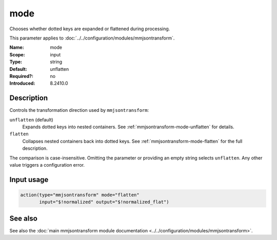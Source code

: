 .. _param-mmjsontransform-mode:
.. _mmjsontransform.parameter.input.mode:

mode
====

.. index::
   single: mmjsontransform; mode
   single: mode

.. summary-start

Chooses whether dotted keys are expanded or flattened during processing.

.. summary-end

This parameter applies to :doc:`../../configuration/modules/mmjsontransform`.

:Name: mode
:Scope: input
:Type: string
:Default: unflatten
:Required?: no
:Introduced: 8.2410.0

Description
-----------

Controls the transformation direction used by ``mmjsontransform``:

``unflatten`` (default)
   Expands dotted keys into nested containers. See
   :ref:`mmjsontransform-mode-unflatten` for details.

``flatten``
   Collapses nested containers back into dotted keys. See
   :ref:`mmjsontransform-mode-flatten` for the full description.

The comparison is case-insensitive. Omitting the parameter or providing an
empty string selects ``unflatten``. Any other value triggers a configuration
error.

Input usage
-----------
.. _param-mmjsontransform-mode-usage:
.. _mmjsontransform.parameter.input.mode-usage:

.. code-block:: rsyslog

   action(type="mmjsontransform" mode="flatten"
          input="$!normalized" output="$!normalized_flat")

See also
--------
See also the :doc:`main mmjsontransform module documentation
<../../configuration/modules/mmjsontransform>`.

